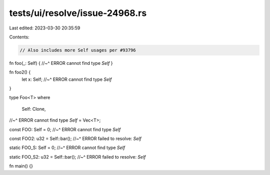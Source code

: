 tests/ui/resolve/issue-24968.rs
===============================

Last edited: 2023-03-30 20:35:59

Contents:

.. code-block:: rs

    // Also includes more Self usages per #93796

fn foo(_: Self) {
//~^ ERROR cannot find type `Self`
}

fn foo2() {
    let x: Self;
    //~^ ERROR cannot find type `Self`
}

type Foo<T>
where
    Self: Clone,
//~^ ERROR cannot find type `Self`
= Vec<T>;

const FOO: Self = 0;
//~^ ERROR cannot find type `Self`

const FOO2: u32 = Self::bar();
//~^ ERROR failed to resolve: `Self`

static FOO_S: Self = 0;
//~^ ERROR cannot find type `Self`

static FOO_S2: u32 = Self::bar();
//~^ ERROR failed to resolve: `Self`

fn main() {}



